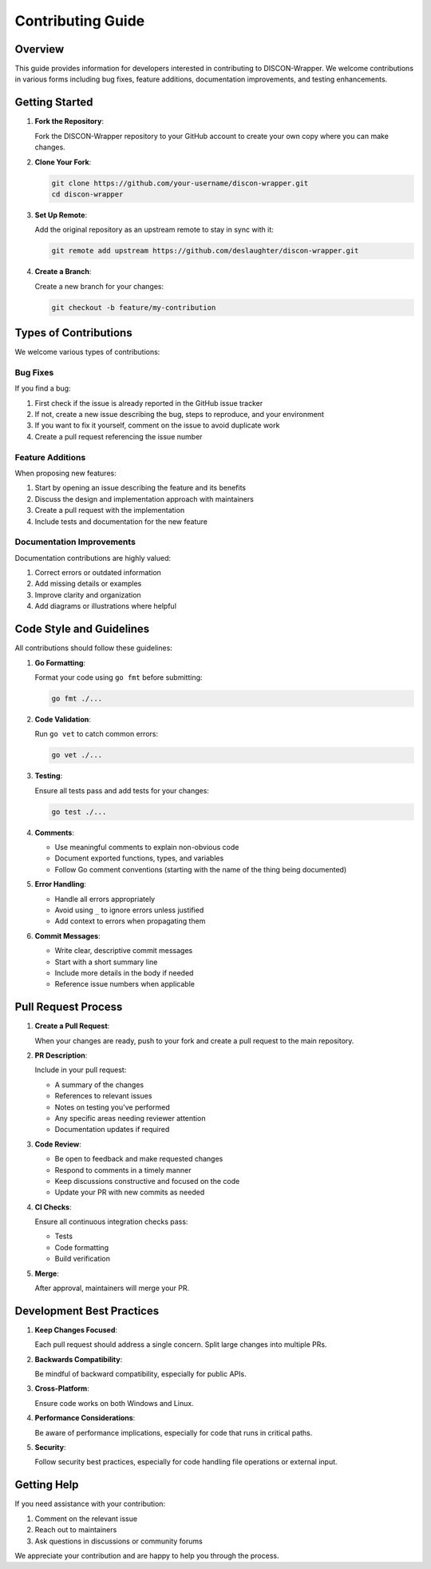 =================
Contributing Guide
=================

Overview
========

This guide provides information for developers interested in contributing to DISCON-Wrapper. We welcome contributions in various forms including bug fixes, feature additions, documentation improvements, and testing enhancements.

Getting Started
=============

1. **Fork the Repository**:
   
   Fork the DISCON-Wrapper repository to your GitHub account to create your own copy where you can make changes.

2. **Clone Your Fork**:

   .. code-block:: bash

       git clone https://github.com/your-username/discon-wrapper.git
       cd discon-wrapper

3. **Set Up Remote**:

   Add the original repository as an upstream remote to stay in sync with it:

   .. code-block:: bash

       git remote add upstream https://github.com/deslaughter/discon-wrapper.git

4. **Create a Branch**:

   Create a new branch for your changes:

   .. code-block:: bash

       git checkout -b feature/my-contribution

Types of Contributions
====================

We welcome various types of contributions:

Bug Fixes
--------

If you find a bug:

1. First check if the issue is already reported in the GitHub issue tracker
2. If not, create a new issue describing the bug, steps to reproduce, and your environment
3. If you want to fix it yourself, comment on the issue to avoid duplicate work
4. Create a pull request referencing the issue number

Feature Additions
---------------

When proposing new features:

1. Start by opening an issue describing the feature and its benefits
2. Discuss the design and implementation approach with maintainers
3. Create a pull request with the implementation
4. Include tests and documentation for the new feature

Documentation Improvements
------------------------

Documentation contributions are highly valued:

1. Correct errors or outdated information
2. Add missing details or examples
3. Improve clarity and organization
4. Add diagrams or illustrations where helpful

Code Style and Guidelines
=======================

All contributions should follow these guidelines:

1. **Go Formatting**:
   
   Format your code using ``go fmt`` before submitting:

   .. code-block:: bash

       go fmt ./...

2. **Code Validation**:

   Run ``go vet`` to catch common errors:

   .. code-block:: bash

       go vet ./...

3. **Testing**:

   Ensure all tests pass and add tests for your changes:

   .. code-block:: bash

       go test ./...

4. **Comments**:

   - Use meaningful comments to explain non-obvious code
   - Document exported functions, types, and variables
   - Follow Go comment conventions (starting with the name of the thing being documented)

5. **Error Handling**:

   - Handle all errors appropriately
   - Avoid using ``_`` to ignore errors unless justified
   - Add context to errors when propagating them

6. **Commit Messages**:

   - Write clear, descriptive commit messages
   - Start with a short summary line
   - Include more details in the body if needed
   - Reference issue numbers when applicable

Pull Request Process
==================

1. **Create a Pull Request**:
   
   When your changes are ready, push to your fork and create a pull request to the main repository.

2. **PR Description**:

   Include in your pull request:
   
   - A summary of the changes
   - References to relevant issues
   - Notes on testing you've performed
   - Any specific areas needing reviewer attention
   - Documentation updates if required

3. **Code Review**:

   - Be open to feedback and make requested changes
   - Respond to comments in a timely manner
   - Keep discussions constructive and focused on the code
   - Update your PR with new commits as needed

4. **CI Checks**:

   Ensure all continuous integration checks pass:
   
   - Tests
   - Code formatting
   - Build verification

5. **Merge**:

   After approval, maintainers will merge your PR.

Development Best Practices
========================

1. **Keep Changes Focused**:
   
   Each pull request should address a single concern. Split large changes into multiple PRs.

2. **Backwards Compatibility**:
   
   Be mindful of backward compatibility, especially for public APIs.

3. **Cross-Platform**:
   
   Ensure code works on both Windows and Linux.

4. **Performance Considerations**:
   
   Be aware of performance implications, especially for code that runs in critical paths.

5. **Security**:
   
   Follow security best practices, especially for code handling file operations or external input.

Getting Help
==========

If you need assistance with your contribution:

1. Comment on the relevant issue
2. Reach out to maintainers
3. Ask questions in discussions or community forums

We appreciate your contribution and are happy to help you through the process.